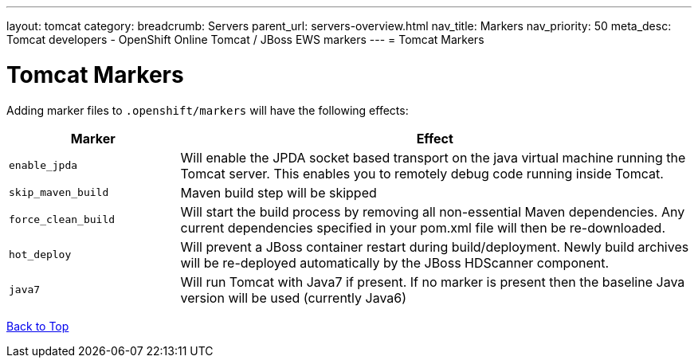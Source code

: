 ---
layout: tomcat
category:
breadcrumb: Servers
parent_url: servers-overview.html
nav_title: Markers
nav_priority: 50
meta_desc: Tomcat developers - OpenShift Online Tomcat / JBoss EWS markers
---
= Tomcat Markers

[float]
= Tomcat Markers
Adding marker files to `.openshift/markers` will have the following effects:

[cols="1,3",options="header"]
|===
|Marker |Effect

|`enable_jpda`
|Will enable the JPDA socket based transport on the java virtual machine running the Tomcat server. This enables you to remotely debug code running inside Tomcat.

|`skip_maven_build`
|Maven build step will be skipped

|`force_clean_build`
|Will start the build process by removing all non-essential Maven dependencies.  Any current dependencies specified in your pom.xml file will then be re-downloaded.

|`hot_deploy`
|Will prevent a JBoss container restart during build/deployment. Newly build archives will be re-deployed automatically by the JBoss HDScanner component.

|`java7`
|Will run Tomcat with Java7 if present. If no marker is present then the baseline Java version will be used (currently Java6)
|===

link:#top[Back to Top]
